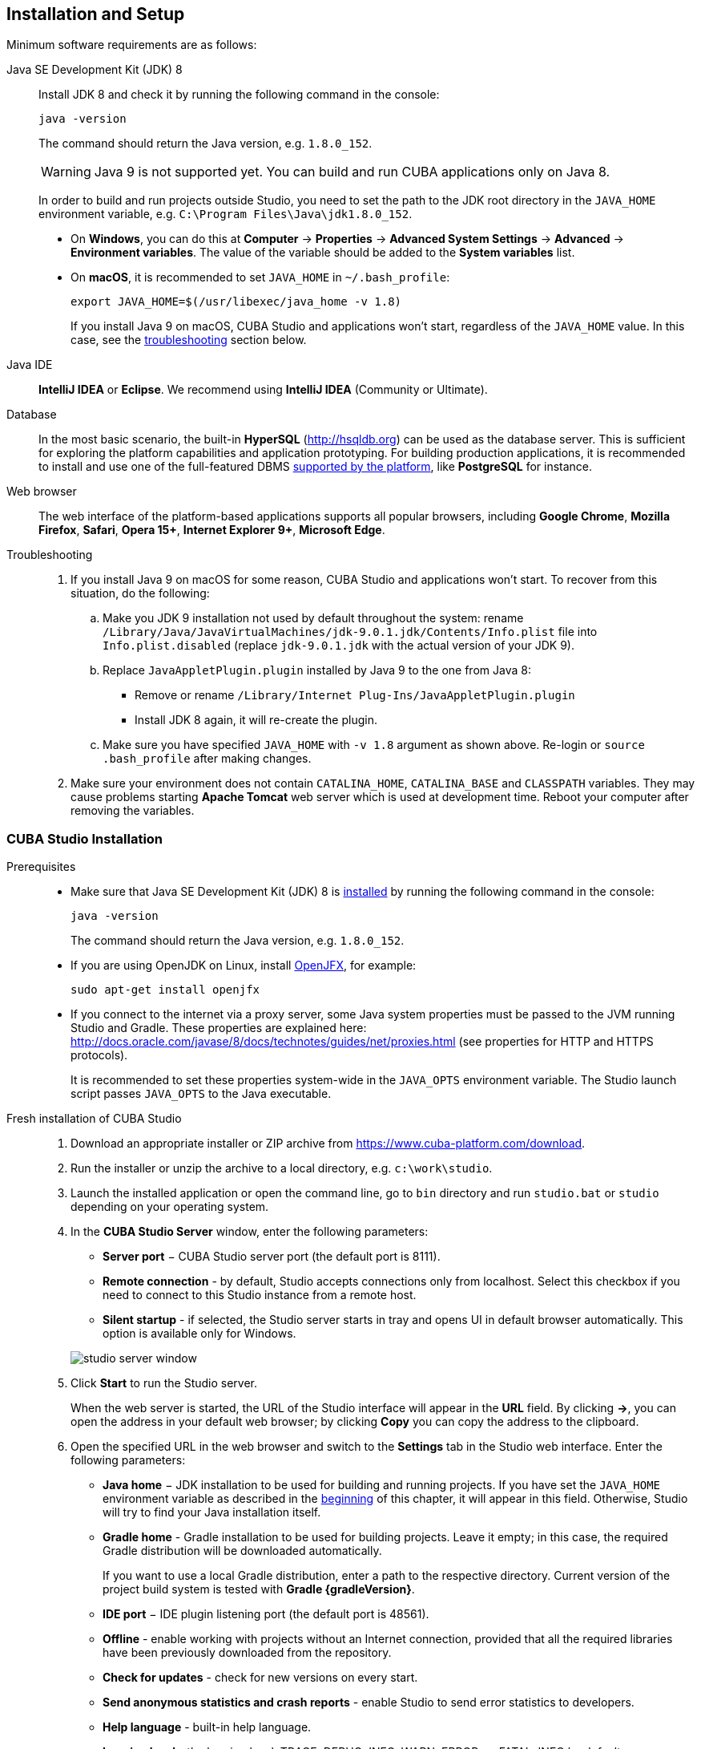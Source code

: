 [[setup]]
== Installation and Setup

Minimum software requirements are as follows:

Java SE Development Kit (JDK) 8::
+
--
Install JDK 8 and check it by running the following command in the console:

`java -version`

The command should return the Java version, e.g. `++1.8.0_152++`.

[WARNING]
====
Java 9 is not supported yet. You can build and run CUBA applications only on Java 8.
====

In order to build and run projects outside Studio, you need to set the path to the JDK root directory in the `++JAVA_HOME++` environment variable, e.g. `++C:\Program Files\Java\jdk1.8.0_152++`.

* On *Windows*, you can do this at *Computer* -> *Properties* -> *Advanced System Settings* -> *Advanced* -> *Environment variables*. The value of the variable should be added to the *System variables* list.

* On *macOS*, it is recommended to set `JAVA_HOME` in `~/.bash_profile`:
+
`export JAVA_HOME=$(/usr/libexec/java_home -v 1.8)`
+
If you install Java 9 on macOS, CUBA Studio and applications won't start, regardless of the `JAVA_HOME` value. In this case, see the <<setup_troubleshooting, troubleshooting>> section below.
--

Java IDE::
+
--
*IntelliJ IDEA* or *Eclipse*. We recommend using *IntelliJ IDEA* (Community or Ultimate).
--

Database::
+
--
In the most basic scenario, the built-in *HyperSQL* (link:$$http://hsqldb.org$$[http://hsqldb.org]) can be used as the database server. This is sufficient for exploring the platform capabilities and application prototyping. For building production applications, it is recommended to install and use one of the full-featured DBMS <<dbms_types,supported by the platform>>, like *PostgreSQL* for instance.
--

Web browser::
+
--
The web interface of the platform-based applications supports all popular browsers, including *Google Chrome*, *Mozilla Firefox*, *Safari*, *Opera 15+*, *Internet Explorer 9+*, *Microsoft Edge*.
--

[[setup_troubleshooting]]
Troubleshooting::
+
--
. If you install Java 9 on macOS for some reason, CUBA Studio and applications won't start. To recover from this situation, do the following:

.. Make you JDK 9 installation not used by default throughout the system: rename `/Library/Java/JavaVirtualMachines/jdk-9.0.1.jdk/Contents/Info.plist` file into `Info.plist.disabled` (replace `jdk-9.0.1.jdk` with the actual version of your JDK 9).

.. Replace `JavaAppletPlugin.plugin` installed by Java 9 to the one from Java 8:
*** Remove or rename `/Library/Internet Plug-Ins/JavaAppletPlugin.plugin`
*** Install JDK 8 again, it will re-create the plugin.

.. Make sure you have specified `JAVA_HOME` with `-v 1.8` argument as shown above. Re-login or `source .bash_profile` after making changes.

. Make sure your environment does not contain `CATALINA_HOME`, `CATALINA_BASE` and `CLASSPATH` variables. They may cause problems starting *Apache Tomcat* web server which is used at development time. Reboot your computer after removing the variables.
--

[[cubaStudio_install]]
=== CUBA Studio Installation

Prerequisites::
+
--
* Make sure that Java SE Development Kit (JDK) 8 is <<setup,installed>> by running the following command in the console:
+
`java -version`
+
The command should return the Java version, e.g. `++1.8.0_152++`.

* If you are using OpenJDK on Linux, install http://openjdk.java.net/projects/openjfx/[OpenJFX], for example:
+
`sudo apt-get install openjfx`

* If you connect to the internet via a proxy server, some Java system properties must be passed to the JVM running Studio and Gradle. These properties are explained here: http://docs.oracle.com/javase/8/docs/technotes/guides/net/proxies.html (see properties for HTTP and HTTPS protocols).
+
It is recommended to set these properties system-wide in the `++JAVA_OPTS++` environment variable. The Studio launch script passes `++JAVA_OPTS++` to the Java executable.
--

Fresh installation of CUBA Studio::
+
. Download an appropriate installer or ZIP archive from https://www.cuba-platform.com/download.
+
. Run the installer or unzip the archive to a local directory, e.g. `c:\work\studio`.
+
. Launch the installed application or open the command line, go to `bin` directory and run `studio.bat` or `studio` depending on your operating system.
+
. In the *CUBA Studio Server* window, enter the following parameters:
+
--
* *Server port* − CUBA Studio server port (the default port is 8111).

* *Remote connection* - by default, Studio accepts connections only from localhost. Select this checkbox if you need to connect to this Studio instance from a remote host.

* *Silent startup* - if selected, the Studio server starts in tray and opens UI in default browser automatically. This option is available only for Windows.

image::studio_server_window.png[align="center"]

--
+
. Click *Start* to run the Studio server.
+
When the web server is started, the URL of the Studio interface will appear in the *URL* field. By clicking *->*, you can open the address in your default web browser; by clicking *Copy* you can copy the address to the clipboard.
+
. Open the specified URL in the web browser and switch to the *Settings* tab in the Studio web interface. Enter the following parameters:
+
--
* *Java home* − JDK installation to be used for building and running projects. If you have set the `++JAVA_HOME++` environment variable as described in the <<setup,beginning>> of this chapter, it will appear in this field. Otherwise, Studio will try to find your Java installation itself.

* *Gradle home* - Gradle installation to be used for building projects. Leave it empty; in this case, the required Gradle distribution will be downloaded automatically.
+
If you want to use a local Gradle distribution, enter a path to the respective directory. Current version of the project build system is tested with *Gradle {gradleVersion}*.

* *IDE port* − IDE plugin listening port (the default port is 48561).

* *Offline* - enable working with projects without an Internet connection, provided that all the required libraries have been previously downloaded from the repository.

* *Check for updates* - check for new versions on every start.

* *Send anonymous statistics and crash reports* - enable Studio to send error statistics to developers.

* *Help language* - built-in help language.

* *Logging level* -  the logging level: TRACE, DEBUG, INFO, WARN, ERROR, or FATAL. INFO by default.
--
+
image::studio_server_settings.png[align="center"]
+
. Click *Apply and proceed to projects*.
+
. Click *Create new* to create a new project, or *Import* to add an existing one to the *Recent* list.
+
. Once the project is opened, the Studio will download the source code of the platform components and save it to the local folder. Before building the project, it is recommended to wait until the download is finished and make sure that the background task indicator in the bottom left corner has faded out.

Updating CUBA Studio::
+
--
If you are updating Studio to a newer bug-fix version (e.g. from 6.5.0 to 6.5.1), install it to the existing folder, e.g. on Windows it would be `C:\Program Files (x86)\CUBA Studio 6.5`. When installing a new minor or major version, use a separate folder, e.g. `CUBA Studio 6.6`.

If installed from Windows EXE installer or ZIP archive, Studio supports auto-update on newer bug-fix releases. Update files are saved in the `~/.haulmont/studio/update` folder. In case of any problems with the new version, you can remove the update files and Studio will revert to the version installed manually.

Auto-update does not work for minor and major releases and if Studio was installed from macOS DMG. In this case, you should download new installer and run it manually.
--

[[ide_integration]]
=== IDE Integration

Take the following steps to integrate Studio with *IntelliJ IDEA* or *Eclipse*:

. Open or <<qs_create_project,create a new>> project in the Studio.

. Switch to *Project properties* section and click *Edit*. Select the required *Java IDE* by checking *IntelliJ IDEA* or *Eclipse*.

. Select *Build* > *Create or update <IDE> project files* in the Studio menu. The corresponding files will be created in the project directory.

. For IntelliJ IDEA integration:

.. Run IntelliJ IDEA 13+ and install *CUBA Framework Integration* plugin, from the plugin repository: *File > Settings > Plugins > Browse Repositories*.

. For Eclipse integration:

.. Run Eclipse 4.3+, open *Help > Install New Software*, add `++http://files.cuba-platform.com/eclipse-update-site++` repository and install the *CUBA Plugin*.

.. In the *CUBA* section of the *Window > Preferences* menu, check *Studio Integration Enabled*, and click *OK*.

Please note that *IDE: on port 48561* label has appeared in the bottom left corner of the Studio. Now the corresponding source code files will be opened in IDE when you click *IDE* buttons in the Studio.